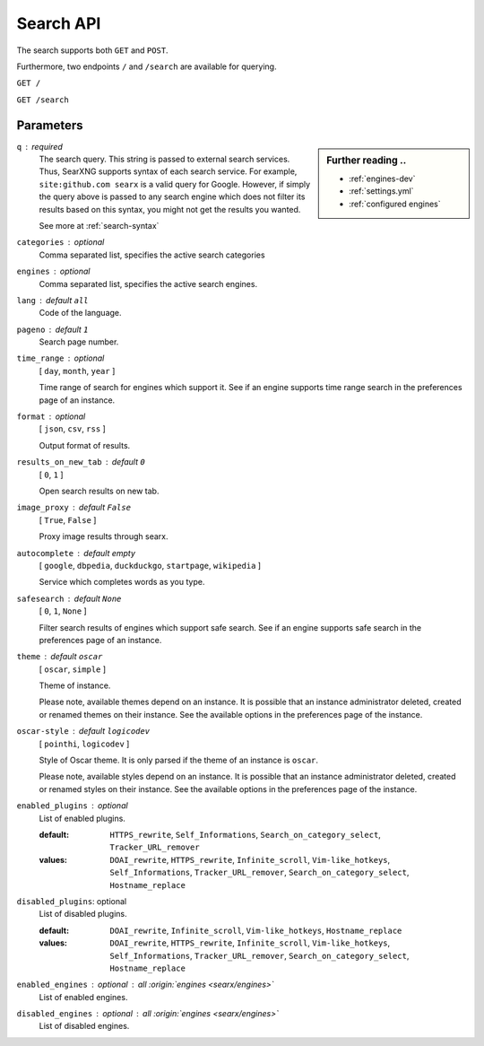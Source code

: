 .. _search API:

==========
Search API
==========

The search supports both ``GET`` and ``POST``.

Furthermore, two endpoints ``/`` and ``/search`` are available for querying.


``GET /``

``GET /search``

Parameters
==========

.. sidebar:: Further reading ..

   - :ref:`engines-dev`
   - :ref:`settings.yml`
   - :ref:`configured engines`

``q`` : required
  The search query.  This string is passed to external search services.  Thus,
  SearXNG supports syntax of each search service.  For example, ``site:github.com
  searx`` is a valid query for Google.  However, if simply the query above is
  passed to any search engine which does not filter its results based on this
  syntax, you might not get the results you wanted.

  See more at :ref:`search-syntax`

``categories`` : optional
  Comma separated list, specifies the active search categories

``engines`` : optional
  Comma separated list, specifies the active search engines.

``lang`` : default ``all``
  Code of the language.

``pageno`` : default ``1``
  Search page number.

``time_range`` : optional
  [ ``day``, ``month``, ``year`` ]

  Time range of search for engines which support it.  See if an engine supports
  time range search in the preferences page of an instance.

``format`` : optional
  [ ``json``, ``csv``, ``rss`` ]

  Output format of results.

``results_on_new_tab`` : default ``0``
  [ ``0``, ``1`` ]

  Open search results on new tab.

``image_proxy`` : default ``False``
  [  ``True``, ``False`` ]

  Proxy image results through searx.

``autocomplete`` : default *empty*
  [ ``google``, ``dbpedia``, ``duckduckgo``, ``startpage``, ``wikipedia`` ]

  Service which completes words as you type.

``safesearch`` :  default ``None``
  [ ``0``, ``1``, ``None`` ]

  Filter search results of engines which support safe search.  See if an engine
  supports safe search in the preferences page of an instance.

``theme`` : default ``oscar``
  [ ``oscar``, ``simple`` ]

  Theme of instance.

  Please note, available themes depend on an instance.  It is possible that an
  instance administrator deleted, created or renamed themes on their instance.
  See the available options in the preferences page of the instance.

``oscar-style`` : default ``logicodev``
  [ ``pointhi``, ``logicodev`` ]

  Style of Oscar theme.  It is only parsed if the theme of an instance is
  ``oscar``.

  Please note, available styles depend on an instance.  It is possible that an
  instance administrator deleted, created or renamed styles on their
  instance. See the available options in the preferences page of the instance.

``enabled_plugins`` : optional
  List of enabled plugins.

  :default: ``HTTPS_rewrite``, ``Self_Informations``,
    ``Search_on_category_select``, ``Tracker_URL_remover``

  :values: ``DOAI_rewrite``, ``HTTPS_rewrite``, ``Infinite_scroll``,
    ``Vim-like_hotkeys``, ``Self_Informations``, ``Tracker_URL_remover``,
    ``Search_on_category_select``, ``Hostname_replace``

``disabled_plugins``: optional
  List of disabled plugins.

  :default: ``DOAI_rewrite``, ``Infinite_scroll``, ``Vim-like_hotkeys``, ``Hostname_replace``
  :values: ``DOAI_rewrite``, ``HTTPS_rewrite``, ``Infinite_scroll``,
    ``Vim-like_hotkeys``, ``Self_Informations``, ``Tracker_URL_remover``,
    ``Search_on_category_select``, ``Hostname_replace``

``enabled_engines`` : optional : *all* :origin:`engines <searx/engines>`
  List of enabled engines.

``disabled_engines`` : optional : *all* :origin:`engines <searx/engines>`
  List of disabled engines.

